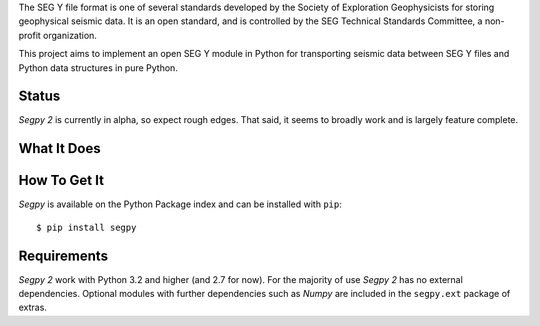 The SEG Y file format is one of several standards developed by the Society of Exploration Geophysicists for storing
geophysical seismic data. It is an open standard, and is controlled by the SEG Technical Standards Committee, a
non-profit organization.

This project aims to implement an open SEG Y module in Python for transporting seismic data between SEG Y files and
Python data structures in pure Python.


Status
======

*Segpy 2* is currently in alpha, so expect rough edges. That said, it seems to broadly work and is largely feature
complete.


What It Does
============

How To Get It
=============

*Segpy* is available on the Python Package index and can be installed with ``pip``::

  $ pip install segpy


Requirements
============

*Segpy 2* work with Python 3.2 and higher (and 2.7 for now).  For the majority of use *Segpy 2* has no external
dependencies.  Optional modules with further dependencies such as *Numpy* are included in the ``segpy.ext`` package of
extras.


